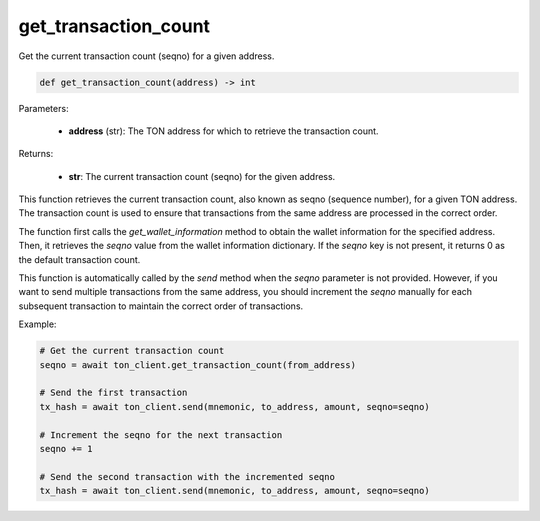 get_transaction_count
=====================

Get the current transaction count (seqno) for a given address.

.. code-block:: python
    
    def get_transaction_count(address) -> int

Parameters:

    - **address** (str): The TON address for which to retrieve the transaction count.

Returns:

    - **str**: The current transaction count (seqno) for the given address.


This function retrieves the current transaction count, also known as seqno (sequence number),
for a given TON address. The transaction count is used to ensure that transactions from
the same address are processed in the correct order.

The function first calls the `get_wallet_information` method to obtain the wallet information
for the specified address. Then, it retrieves the `seqno` value from the wallet information
dictionary. If the `seqno` key is not present, it returns 0 as the default transaction count.

This function is automatically called by the `send` method when the `seqno` parameter is not provided.
However, if you want to send multiple transactions from the same address, you should increment the
`seqno` manually for each subsequent transaction to maintain the correct order of transactions.

Example:

.. code-block:: python

    # Get the current transaction count
    seqno = await ton_client.get_transaction_count(from_address)

    # Send the first transaction
    tx_hash = await ton_client.send(mnemonic, to_address, amount, seqno=seqno)

    # Increment the seqno for the next transaction
    seqno += 1

    # Send the second transaction with the incremented seqno
    tx_hash = await ton_client.send(mnemonic, to_address, amount, seqno=seqno)